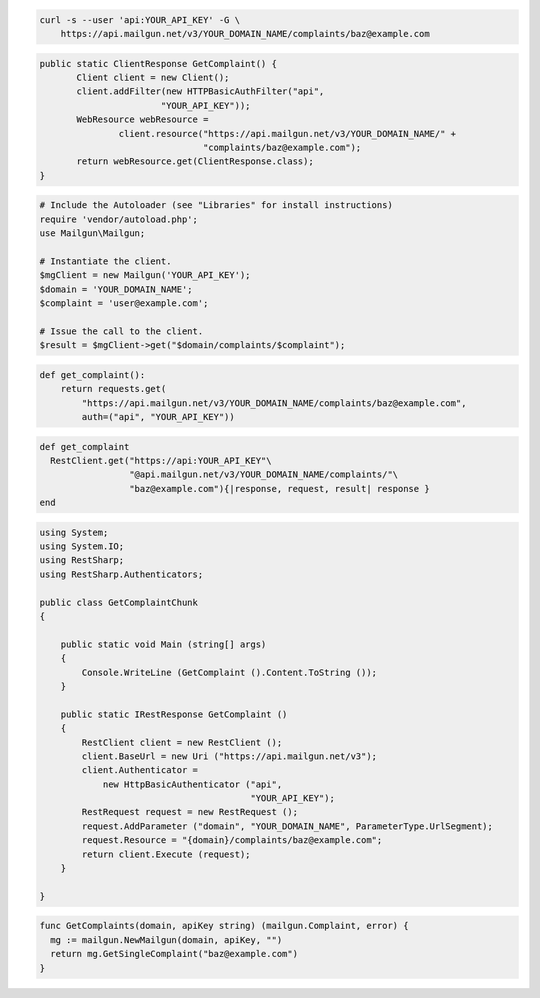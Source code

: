 
.. code-block:: bash

    curl -s --user 'api:YOUR_API_KEY' -G \
	https://api.mailgun.net/v3/YOUR_DOMAIN_NAME/complaints/baz@example.com

.. code-block:: java

 public static ClientResponse GetComplaint() {
 	Client client = new Client();
 	client.addFilter(new HTTPBasicAuthFilter("api",
 			"YOUR_API_KEY"));
 	WebResource webResource =
 		client.resource("https://api.mailgun.net/v3/YOUR_DOMAIN_NAME/" +
 				"complaints/baz@example.com");
 	return webResource.get(ClientResponse.class);
 }

.. code-block:: php

  # Include the Autoloader (see "Libraries" for install instructions)
  require 'vendor/autoload.php';
  use Mailgun\Mailgun;

  # Instantiate the client.
  $mgClient = new Mailgun('YOUR_API_KEY');
  $domain = 'YOUR_DOMAIN_NAME';
  $complaint = 'user@example.com';

  # Issue the call to the client.
  $result = $mgClient->get("$domain/complaints/$complaint");

.. code-block:: py

 def get_complaint():
     return requests.get(
         "https://api.mailgun.net/v3/YOUR_DOMAIN_NAME/complaints/baz@example.com",
         auth=("api", "YOUR_API_KEY"))

.. code-block:: rb

 def get_complaint
   RestClient.get("https://api:YOUR_API_KEY"\
                  "@api.mailgun.net/v3/YOUR_DOMAIN_NAME/complaints/"\
                  "baz@example.com"){|response, request, result| response }
 end

.. code-block:: csharp

  using System;
  using System.IO;
  using RestSharp;
  using RestSharp.Authenticators;
  
  public class GetComplaintChunk
  {
  
      public static void Main (string[] args)
      {
          Console.WriteLine (GetComplaint ().Content.ToString ());
      }
  
      public static IRestResponse GetComplaint ()
      {
          RestClient client = new RestClient ();
          client.BaseUrl = new Uri ("https://api.mailgun.net/v3");
          client.Authenticator =
              new HttpBasicAuthenticator ("api",
                                          "YOUR_API_KEY");
          RestRequest request = new RestRequest ();
          request.AddParameter ("domain", "YOUR_DOMAIN_NAME", ParameterType.UrlSegment);
          request.Resource = "{domain}/complaints/baz@example.com";
          return client.Execute (request);
      }
  
  }

.. code-block:: go

 func GetComplaints(domain, apiKey string) (mailgun.Complaint, error) {
   mg := mailgun.NewMailgun(domain, apiKey, "")
   return mg.GetSingleComplaint("baz@example.com")
 }
